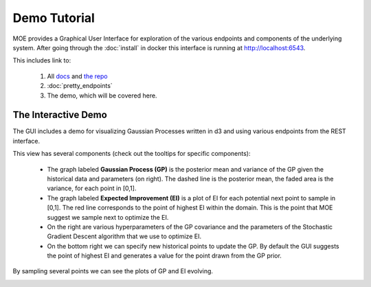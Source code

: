 Demo Tutorial
=============

MOE provides a Graphical User Interface for exploration of the various endpoints and components of the underlying system. After going through the :doc:`install` in docker this interface is running at http://localhost:6543.

.. image:: ../moe/static/img/moe_gui_index.png
    :align: center
    :alt: moe gui index
    :scale: 100%

This includes link to:

    #. All `docs`_ and `the repo`_
    #. :doc:`pretty_endpoints`
    #. The demo, which will be covered here.

.. _docs: http://sc932.github.io/MOE
.. _the repo: http://www.github.com/sc932/MOE

The Interactive Demo
--------------------

The GUI includes a demo for visualizing Gaussian Processes written in d3 and using various endpoints from the REST interface.

.. image:: ../moe/static/img/moe_demo_start.png
    :align: center
    :alt: moe demo start
    :scale: 100%

This view has several components (check out the tooltips for specific components):

 * The graph labeled **Gaussian Process (GP)** is the posterior mean and variance of the GP given the historical data and parameters (on right). The dashed line is the posterior mean, the faded area is the variance, for each point in [0,1].
 * The graph labeled **Expected Improvement (EI)** is a plot of EI for each potential next point to sample in [0,1]. The red line corresponds to the point of highest EI within the domain. This is the point that MOE suggest we sample next to optimize the EI.
 * On the right are various hyperparameters of the GP covariance and the parameters of the Stochastic Gradient Descent algorithm that we use to optimize EI.
 * On the bottom right we can specify new historical points to update the GP. By default the GUI suggests the point of highest EI and generates a value for the point drawn from the GP prior.

By sampling several points we can see the plots of GP and EI evolving.

.. image:: ../moe/static/img/moe_demo_one_point.png
    :align: center
    :alt: moe demo start
    :scale: 100%
